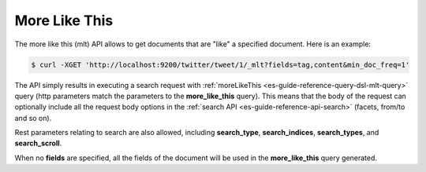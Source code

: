 .. _es-guide-reference-api-more-like-this:

==============
More Like This
==============

The more like this (mlt) API allows to get documents that are "like" a specified document. Here is an example:


.. code-block:: js

    $ curl -XGET 'http://localhost:9200/twitter/tweet/1/_mlt?fields=tag,content&min_doc_freq=1'


The API simply results in executing a search request with :ref:`moreLikeThis <es-guide-reference-query-dsl-mlt-query>`  query (http parameters match the parameters to the **more_like_this** query). This means that the body of the request can optionally include all the request body options in the :ref:`search API <es-guide-reference-api-search>`  (facets, from/to and so on).


Rest parameters relating to search are also allowed, including **search_type**, **search_indices**, **search_types**, and **search_scroll**.


When no **fields** are specified, all the fields of the document will be used in the **more_like_this** query generated.

